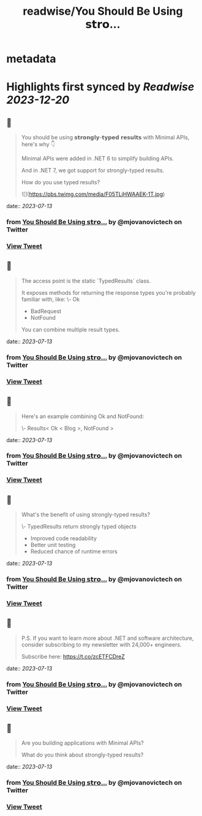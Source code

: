 :PROPERTIES:
:title: readwise/You Should Be Using 𝘀𝘁𝗿𝗼...
:END:


* metadata
:PROPERTIES:
:author: [[mjovanovictech on Twitter]]
:full-title: "You Should Be Using 𝘀𝘁𝗿𝗼..."
:category: [[tweets]]
:url: https://twitter.com/mjovanovictech/status/1679371173019152384
:image-url: https://pbs.twimg.com/profile_images/1627966190491430912/mBfznjgr.jpg
:END:

* Highlights first synced by [[Readwise]] [[2023-12-20]]
** 📌
#+BEGIN_QUOTE
You should be using 𝘀𝘁𝗿𝗼𝗻𝗴𝗹𝘆-𝘁𝘆𝗽𝗲𝗱 𝗿𝗲𝘀𝘂𝗹𝘁𝘀 with Minimal APIs, here's why 👇

Minimal APIs were added in .NET 6 to simplify building APIs.

And in .NET 7, we got support for strongly-typed results.

How do you use typed results? 

![](https://pbs.twimg.com/media/F05TLjHWAAEK-1T.jpg) 
#+END_QUOTE
    date:: [[2023-07-13]]
*** from _You Should Be Using 𝘀𝘁𝗿𝗼..._ by @mjovanovictech on Twitter
*** [[https://twitter.com/mjovanovictech/status/1679371173019152384][View Tweet]]
** 📌
#+BEGIN_QUOTE
The access point is the static `TypedResults` class.

It exposes methods for returning the response types you're probably familiar with, like:
\- Ok
- BadRequest
- NotFound

You can combine multiple result types. 
#+END_QUOTE
    date:: [[2023-07-13]]
*** from _You Should Be Using 𝘀𝘁𝗿𝗼..._ by @mjovanovictech on Twitter
*** [[https://twitter.com/mjovanovictech/status/1679371177121259524][View Tweet]]
** 📌
#+BEGIN_QUOTE
Here's an example combining Ok and NotFound:

\- Results< Ok < Blog >, NotFound > 
#+END_QUOTE
    date:: [[2023-07-13]]
*** from _You Should Be Using 𝘀𝘁𝗿𝗼..._ by @mjovanovictech on Twitter
*** [[https://twitter.com/mjovanovictech/status/1679371182884237312][View Tweet]]
** 📌
#+BEGIN_QUOTE
What's the benefit of using strongly-typed results?

\- TypedResults return strongly typed objects
- Improved code readability
- Better unit testing
- Reduced chance of runtime errors 
#+END_QUOTE
    date:: [[2023-07-13]]
*** from _You Should Be Using 𝘀𝘁𝗿𝗼..._ by @mjovanovictech on Twitter
*** [[https://twitter.com/mjovanovictech/status/1679371184545120256][View Tweet]]
** 📌
#+BEGIN_QUOTE
P.S. If you want to learn more about .NET and software architecture, consider subscribing to my newsletter with 24,000+ engineers.

Subscribe here: https://t.co/zcETFCDreZ 
#+END_QUOTE
    date:: [[2023-07-13]]
*** from _You Should Be Using 𝘀𝘁𝗿𝗼..._ by @mjovanovictech on Twitter
*** [[https://twitter.com/mjovanovictech/status/1679371188106059776][View Tweet]]
** 📌
#+BEGIN_QUOTE
Are you building applications with Minimal APIs?

What do you think about strongly-typed results? 
#+END_QUOTE
    date:: [[2023-07-13]]
*** from _You Should Be Using 𝘀𝘁𝗿𝗼..._ by @mjovanovictech on Twitter
*** [[https://twitter.com/mjovanovictech/status/1679371189876137985][View Tweet]]